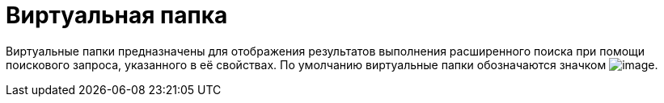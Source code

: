 = Виртуальная папка

Виртуальные папки предназначены для отображения результатов выполнения расширенного поиска при помощи поискового запроса, указанного в её свойствах. По умолчанию виртуальные папки обозначаются значком image:buttons/Folder_Virtual.png[image].
